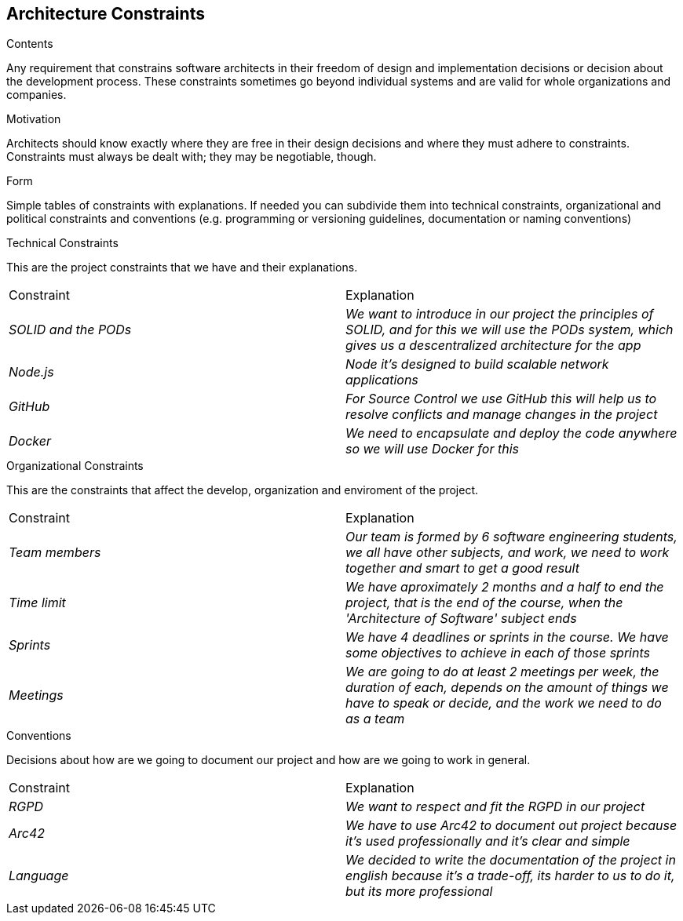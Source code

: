 [[section-architecture-constraints]]
== Architecture Constraints


[role="arc42help"]
****

.Contents
Any requirement that constrains software architects in their freedom of design and implementation decisions or decision about the development process. These constraints sometimes go beyond individual systems and are valid for whole organizations and companies.

.Motivation
Architects should know exactly where they are free in their design decisions and where they must adhere to constraints.
Constraints must always be dealt with; they may be negotiable, though.

.Form
Simple tables of constraints with explanations.
If needed you can subdivide them into
technical constraints, organizational and political constraints and
conventions (e.g. programming or versioning guidelines, documentation or naming conventions)

****

.Technical Constraints

This are the project constraints that we have and their explanations.
|===
|Constraint|Explanation
| _SOLID and the PODs_ | _We want to introduce in our project the principles of SOLID, and for this we will use the PODs system, which gives us a descentralized architecture for the app_
| _Node.js_ | _Node it's designed to build scalable network applications_
| _GitHub_ | _For Source Control we use GitHub this will help us to resolve conflicts and manage changes in the project_
| _Docker_ | _We need to encapsulate and deploy the code anywhere so we will use Docker for this_
|=== 

.Organizational Constraints
This are the constraints that affect the develop, organization and enviroment of the project. 
|===
|Constraint|Explanation
| _Team members_ | _Our team is formed by 6 software engineering students, we all have other subjects, and work, we need to work together and smart to get a good result_
| _Time limit_ | _We have aproximately 2 months and a half to end the project, that is the end of the course, when the 'Architecture of Software' subject ends_
| _Sprints_ | _We have 4 deadlines or sprints in the course. We have some objectives to achieve in each of those sprints_
| _Meetings_ | _We are going to do at least 2 meetings per week, the duration of each, depends on the amount of things we have to speak or decide, and the work we need to do as a team_
|=== 

.Conventions
Decisions about how are we going to document our project and how are we going to work in general.
|===
|Constraint|Explanation
| _RGPD_ | _We want to respect and fit the RGPD in our project_
| _Arc42_ | _We have to use Arc42 to document out project because it's used professionally and it's clear and simple_
| _Language_ | _We decided to write the documentation of the project in english because it's a trade-off, its harder to us to do it, but its more professional_
|=== 
